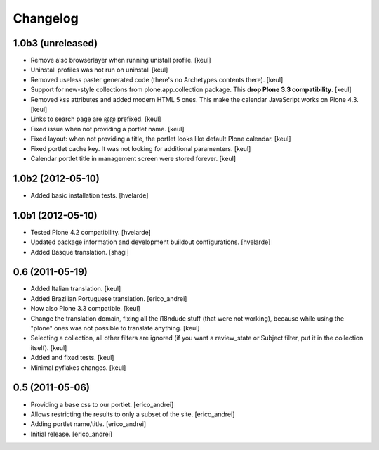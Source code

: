 Changelog
---------

1.0b3 (unreleased)
^^^^^^^^^^^^^^^^^^

- Remove also browserlayer when running unistall profile. [keul]
- Uninstall profiles was not run on uninstall [keul]
- Removed useless paster generated code (there's no Archetypes contents there).
  [keul]
- Support for new-style collections from plone.app.collection package.
  This **drop Plone 3.3 compatibility**. [keul]
- Removed kss attributes and added modern HTML 5 ones. This make the
  calendar JavaScript works on Plone 4.3. [keul]
- Links to search page are @@ prefixed. [keul]
- Fixed issue when not providing a portlet name. [keul]
- Fixed layout: when not providing a title, the portlet looks like default
  Plone calendar. [keul]
- Fixed portlet cache key. It was not looking for additional paramenters.
  [keul]
- Calendar portlet title in management screen were stored forever. [keul]

1.0b2 (2012-05-10)
^^^^^^^^^^^^^^^^^^

- Added basic installation tests. [hvelarde]


1.0b1 (2012-05-10)
^^^^^^^^^^^^^^^^^^

- Tested Plone 4.2 compatibility. [hvelarde]

- Updated package information and development buildout configurations.
  [hvelarde]

- Added Basque translation. [shagi]


0.6 (2011-05-19)
^^^^^^^^^^^^^^^^

- Added Italian translation. [keul]

- Added Brazilian Portuguese translation. [erico_andrei]

- Now also Plone 3.3 compatible. [keul]

- Change the translation domain, fixing all the i18ndude stuff (that were not
  working), because while using the "plone" ones was not possible to translate
  anything. [keul]

- Selecting a collection, all other filters are ignored (if you want a
  review_state or Subject filter, put it in the collection itself). [keul]

- Added and fixed tests. [keul]

- Minimal pyflakes changes. [keul]


0.5 (2011-05-06)
^^^^^^^^^^^^^^^^

- Providing a base css to our portlet. [erico_andrei]

- Allows restricting the results to only a subset of the site. [erico_andrei]

- Adding portlet name/title. [erico_andrei]

- Initial release. [erico_andrei]

